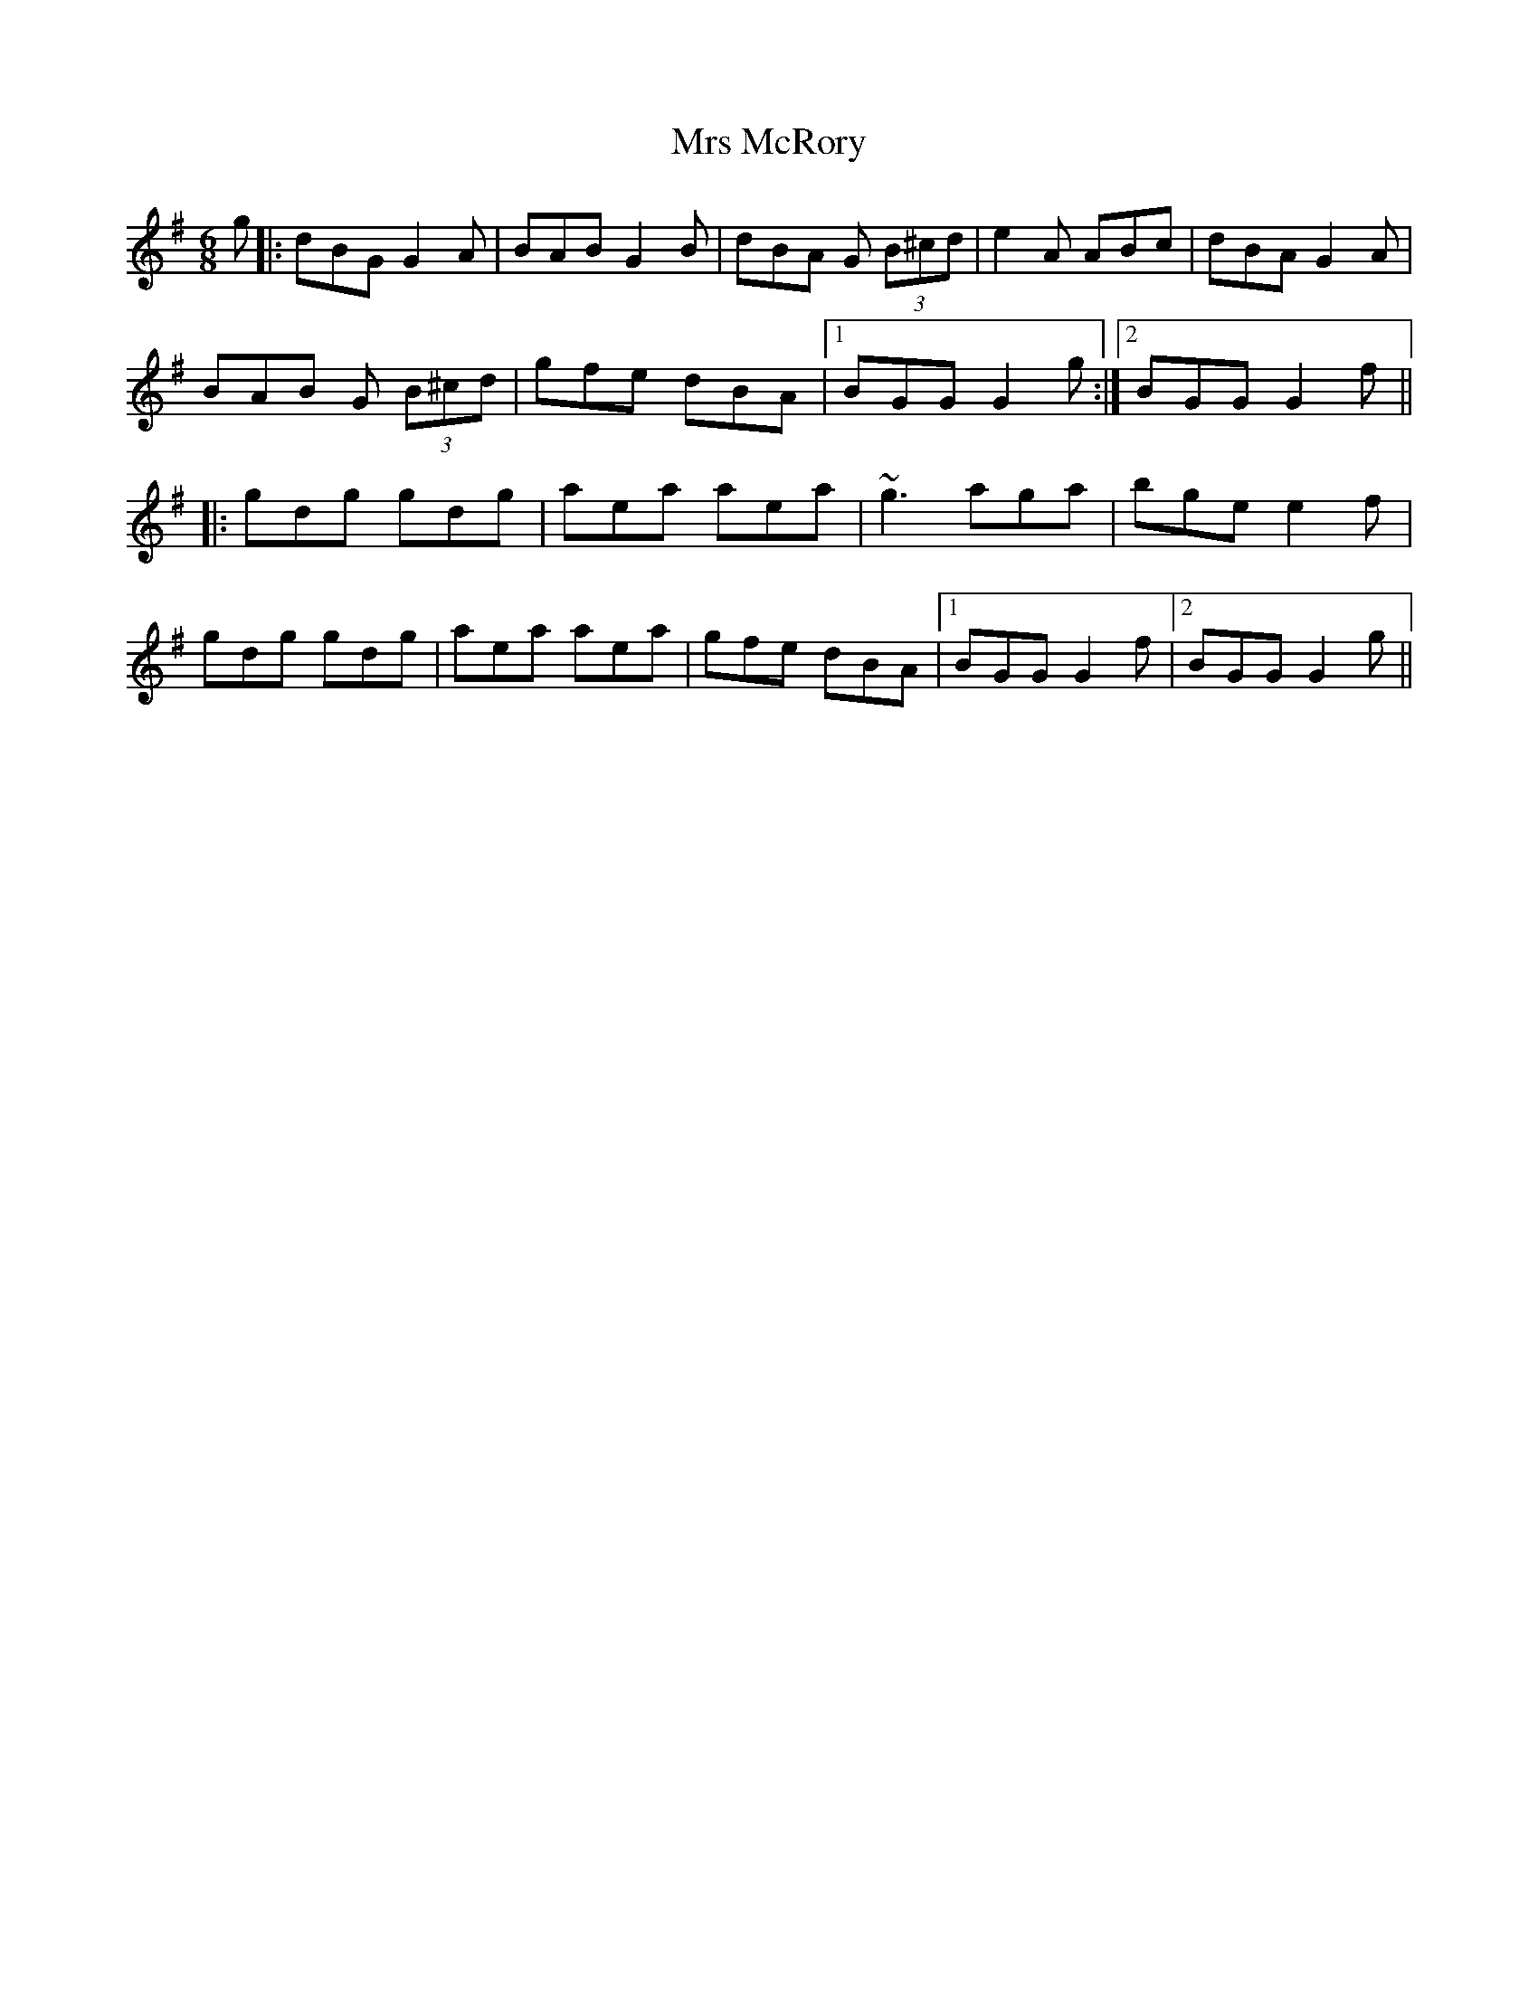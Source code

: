 X: 28171
T: Mrs McRory
R: jig
M: 6/8
K: Gmajor
g|:dBG G2 A|BAB G2 B|dBA G (3B^cd|e2 A ABc|dBA G2 A|
BAB G (3B^cd|gfe dBA|1 BGG G2 g:|2 BGG G2 f||
|:gdg gdg|aea aea|~g3 aga|bge e2 f|
gdg gdg|aea aea|gfe dBA|1 BGG G2 f|2 BGG G2 g||

